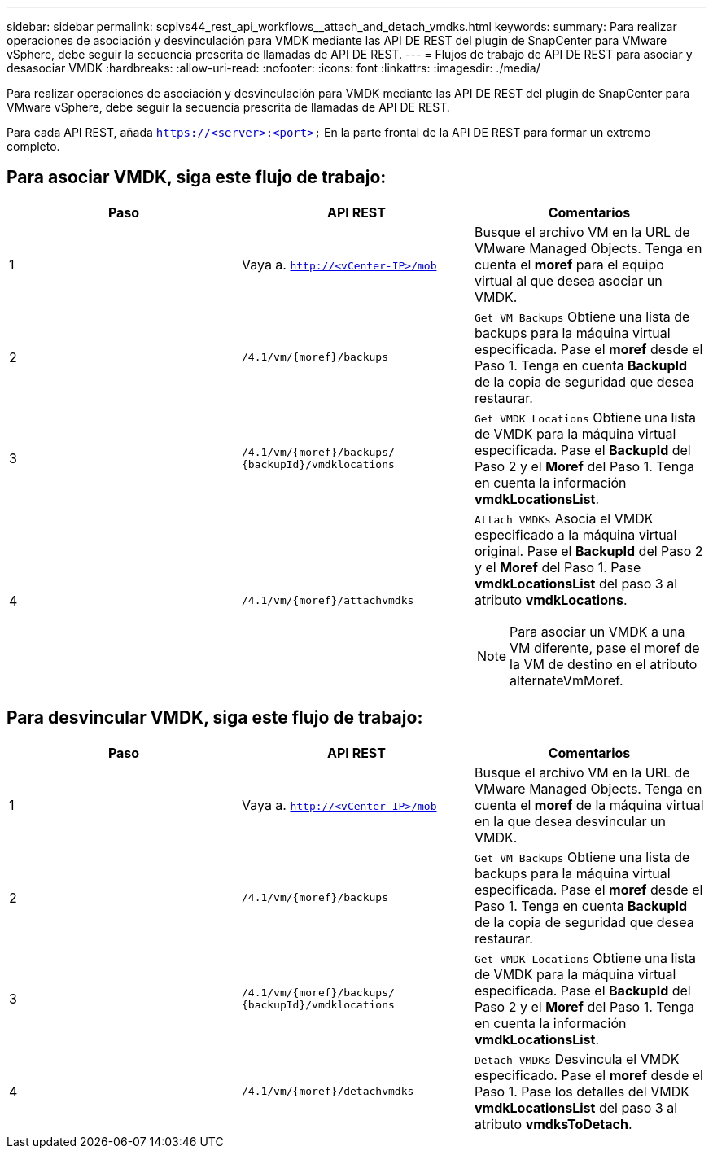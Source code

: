 ---
sidebar: sidebar 
permalink: scpivs44_rest_api_workflows__attach_and_detach_vmdks.html 
keywords:  
summary: Para realizar operaciones de asociación y desvinculación para VMDK mediante las API DE REST del plugin de SnapCenter para VMware vSphere, debe seguir la secuencia prescrita de llamadas de API DE REST. 
---
= Flujos de trabajo de API DE REST para asociar y desasociar VMDK
:hardbreaks:
:allow-uri-read: 
:nofooter: 
:icons: font
:linkattrs: 
:imagesdir: ./media/


[role="lead"]
Para realizar operaciones de asociación y desvinculación para VMDK mediante las API DE REST del plugin de SnapCenter para VMware vSphere, debe seguir la secuencia prescrita de llamadas de API DE REST.

Para cada API REST, añada `https://<server>:<port>` En la parte frontal de la API DE REST para formar un extremo completo.



== Para asociar VMDK, siga este flujo de trabajo:

|===
| Paso | API REST | Comentarios 


| 1 | Vaya a. `http://<vCenter-IP>/mob` | Busque el archivo VM en la URL de VMware Managed Objects.
Tenga en cuenta el *moref* para el equipo virtual al que desea asociar un VMDK. 


| 2 | `/4.1/vm/{moref}/backups` | `Get VM Backups` Obtiene una lista de backups para la máquina virtual especificada.
Pase el *moref* desde el Paso 1.
Tenga en cuenta *BackupId* de la copia de seguridad que desea restaurar. 


| 3 | `/4.1/vm/{moref}/backups/
{backupId}/vmdklocations` | `Get VMDK Locations` Obtiene una lista de VMDK para la máquina virtual especificada.
Pase el *BackupId* del Paso 2 y el *Moref* del Paso 1.
Tenga en cuenta la información *vmdkLocationsList*. 


| 4 | `/4.1/vm/{moref}/attachvmdks`  a| 
`Attach VMDKs` Asocia el VMDK especificado a la máquina virtual original.
Pase el *BackupId* del Paso 2 y el *Moref* del Paso 1.
Pase *vmdkLocationsList* del paso 3 al atributo *vmdkLocations*.


NOTE: Para asociar un VMDK a una VM diferente, pase el moref de la VM de destino en el atributo alternateVmMoref.

|===


== Para desvincular VMDK, siga este flujo de trabajo:

|===
| Paso | API REST | Comentarios 


| 1 | Vaya a. `http://<vCenter-IP>/mob` | Busque el archivo VM en la URL de VMware Managed Objects.
Tenga en cuenta el *moref* de la máquina virtual en la que desea desvincular un VMDK. 


| 2 | `/4.1/vm/{moref}/backups` | `Get VM Backups` Obtiene una lista de backups para la máquina virtual especificada.
Pase el *moref* desde el Paso 1.
Tenga en cuenta *BackupId* de la copia de seguridad que desea restaurar. 


| 3 | `/4.1/vm/{moref}/backups/
{backupId}/vmdklocations` | `Get VMDK Locations` Obtiene una lista de VMDK para la máquina virtual especificada.
Pase el *BackupId* del Paso 2 y el *Moref* del Paso 1.
Tenga en cuenta la información *vmdkLocationsList*. 


| 4 | `/4.1/vm/{moref}/detachvmdks` | `Detach VMDKs` Desvincula el VMDK especificado.
Pase el *moref* desde el Paso 1.
Pase los detalles del VMDK *vmdkLocationsList* del paso 3 al atributo *vmdksToDetach*. 
|===